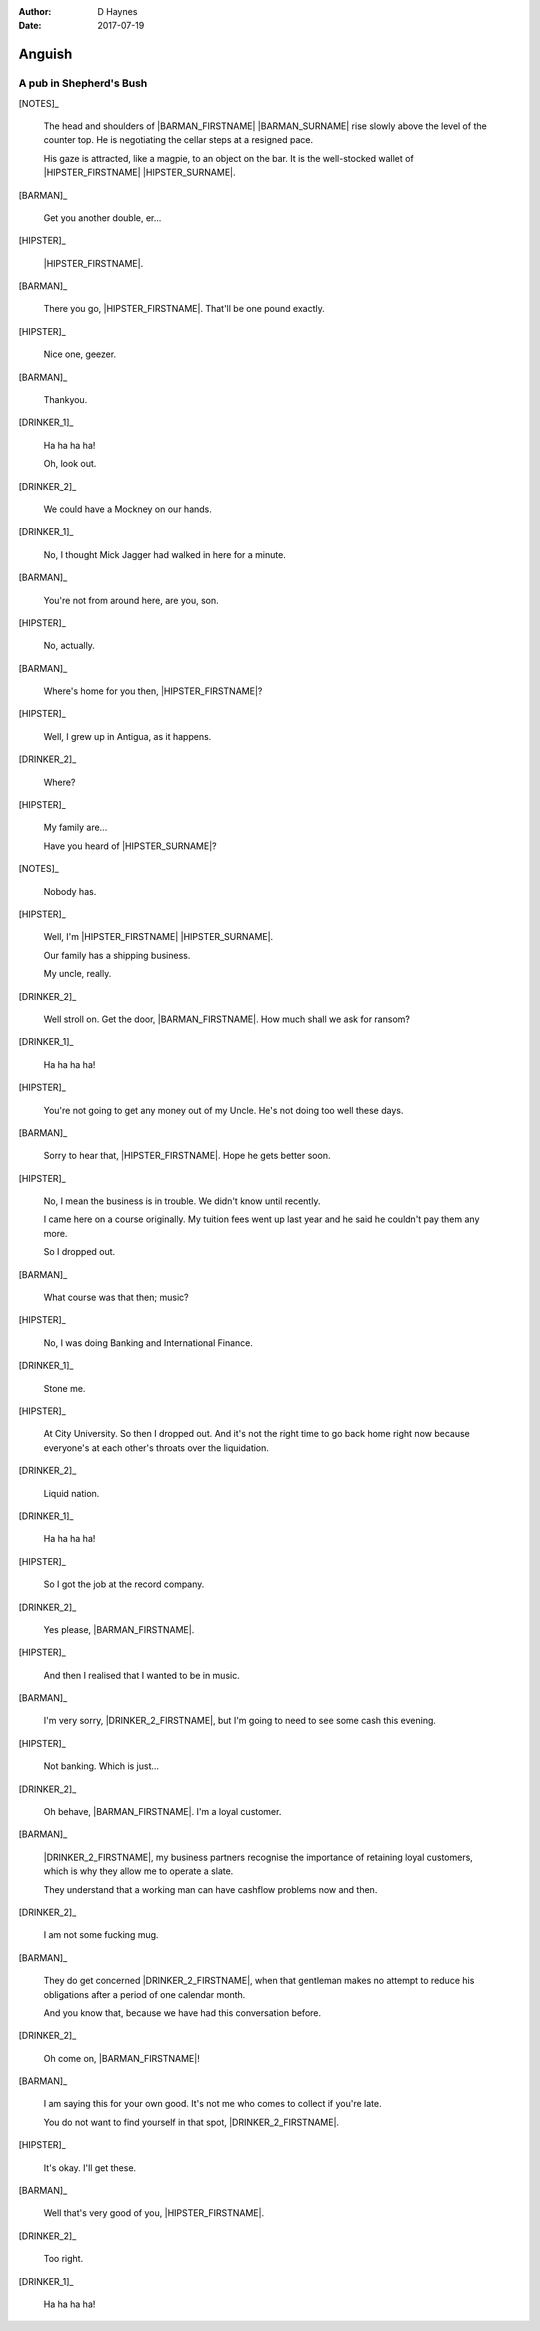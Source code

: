 ..  This is a Turberfield dialogue file (reStructuredText).
    Scene ~~
    Shot --

:author: D Haynes
:date: 2017-07-19

.. entity:: NOTES
   :types: logic.Narrator

.. entity:: HIPSTER
   :types: logic.Hipster
   :states: logic.Spot.w12_goldhawk_tavern

.. entity:: BARMAN
   :types: logic.Barman
   :states: logic.Spot.w12_goldhawk_tavern

.. entity:: DRINKER_1
   :states: logic.Spot.w12_goldhawk_tavern

.. entity:: DRINKER_2
   :states: logic.Spot.w12_goldhawk_tavern

Anguish
~~~~~~~

A pub in Shepherd's Bush
------------------------

[NOTES]_

    The head and shoulders of |BARMAN_FIRSTNAME| |BARMAN_SURNAME| rise
    slowly above the level of the counter top. He is negotiating the
    cellar steps at a resigned pace.

    His gaze is attracted, like a magpie, to an object on the bar. It is
    the well-stocked wallet of |HIPSTER_FIRSTNAME| |HIPSTER_SURNAME|.

[BARMAN]_

    Get you another double, er...

[HIPSTER]_

    |HIPSTER_FIRSTNAME|.

[BARMAN]_

    There you go, |HIPSTER_FIRSTNAME|. That'll be one pound exactly.

[HIPSTER]_

    Nice one, geezer.

[BARMAN]_

    Thankyou.

[DRINKER_1]_

    Ha ha ha ha!

    Oh, look out.

[DRINKER_2]_

    We could have a Mockney on our hands.

[DRINKER_1]_

    No, I thought Mick Jagger had walked in here for a minute.

[BARMAN]_

    You're not from around here, are you, son.

[HIPSTER]_

    No, actually.

[BARMAN]_

    Where's home for you then, |HIPSTER_FIRSTNAME|?

[HIPSTER]_

    Well, I grew up in Antigua, as it happens.

[DRINKER_2]_

    Where?

[HIPSTER]_

    My family are...

    Have you heard of |HIPSTER_SURNAME|?

[NOTES]_

    Nobody has.

[HIPSTER]_

    Well, I'm |HIPSTER_FIRSTNAME| |HIPSTER_SURNAME|.

    Our family has a shipping business.

    My uncle, really.

[DRINKER_2]_

    Well stroll on. Get the door, |BARMAN_FIRSTNAME|. How much
    shall we ask for ransom?

[DRINKER_1]_

    Ha ha ha ha!

[HIPSTER]_

    You're not going to get any money out of my Uncle. He's not doing too well
    these days.

[BARMAN]_

    Sorry to hear that, |HIPSTER_FIRSTNAME|. Hope he gets better soon.

[HIPSTER]_

    No, I mean the business is in trouble. We didn't know until recently.

    I came here on a course originally. My tuition fees went up last year
    and he said he couldn't pay them any more.

    So I dropped out.

[BARMAN]_

    What course was that then; music?

[HIPSTER]_

    No, I was doing Banking and International Finance.

[DRINKER_1]_

    Stone me.

[HIPSTER]_

    At City University. So then I dropped out. And it's not the right time
    to go back home right now because everyone's at each other's throats over
    the liquidation.

[DRINKER_2]_

    Liquid nation.

[DRINKER_1]_

    Ha ha ha ha!

[HIPSTER]_

    So I got the job at the record company.

[DRINKER_2]_

    Yes please, |BARMAN_FIRSTNAME|.

[HIPSTER]_

    And then I realised that I wanted to be in music.

[BARMAN]_

    I'm very sorry, |DRINKER_2_FIRSTNAME|, but I'm going to need to see some
    cash this evening.

[HIPSTER]_

    Not banking. Which is just...

[DRINKER_2]_

    Oh behave, |BARMAN_FIRSTNAME|. I'm a loyal customer.

[BARMAN]_

    |DRINKER_2_FIRSTNAME|, my business partners recognise the importance of
    retaining loyal customers, which is why they allow me to operate a slate.

    They understand that a working man can have cashflow problems now and then.

[DRINKER_2]_

    I am not some fucking mug.

[BARMAN]_

    They do get concerned |DRINKER_2_FIRSTNAME|, when that gentleman makes no
    attempt to reduce his obligations after a period of one calendar month.

    And you know that, because we have had this conversation before.

[DRINKER_2]_

    Oh come on, |BARMAN_FIRSTNAME|!

[BARMAN]_

    I am saying this for your own good. It's not me who comes to collect if
    you're late.

    You do not want to find yourself in that spot, |DRINKER_2_FIRSTNAME|.

[HIPSTER]_

    It's okay. I'll get these.

[BARMAN]_

    Well that's very good of you, |HIPSTER_FIRSTNAME|.

[DRINKER_2]_

    Too right.

[DRINKER_1]_

    Ha ha ha ha!

.. |BARMAN_FIRSTNAME| property:: BARMAN.name.firstname
.. |BARMAN_SURNAME| property:: BARMAN.name.surname
.. |DRINKER_2_FIRSTNAME| property:: DRINKER_2.name.firstname
.. |HIPSTER_FIRSTNAME| property:: HIPSTER.name.firstname
.. |HIPSTER_SURNAME| property:: HIPSTER.name.surname
